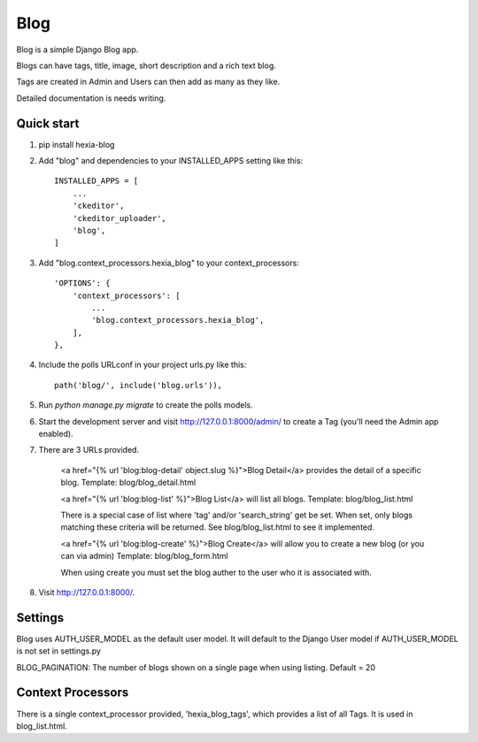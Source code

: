 =====
Blog
=====

Blog is a simple Django Blog app.  

Blogs can have tags,  title, image, short description and a rich text blog.

Tags are created in Admin and Users can then add as many as they like.

Detailed documentation is needs writing.

Quick start
-----------

1. pip install hexia-blog

2. Add "blog" and dependencies to your INSTALLED_APPS setting like this::

    INSTALLED_APPS = [
        ...
        'ckeditor',
        'ckeditor_uploader',
        'blog',
    ]

3. Add "blog.context_processors.hexia_blog" to your context_processors::

        'OPTIONS': {
            'context_processors': [
                ...
                'blog.context_processors.hexia_blog',
            ],
        },


4. Include the polls URLconf in your project urls.py like this::

    path('blog/', include('blog.urls')),

5. Run `python manage.py migrate` to create the polls models.

6. Start the development server and visit http://127.0.0.1:8000/admin/
   to create a Tag (you'll need the Admin app enabled).

7. There are 3 URLs provided.

    <a href="{% url 'blog:blog-detail' object.slug %}">Blog Detail</a> provides the detail of a specific blog. 
    Template: blog/blog_detail.html

    <a href="{% url 'blog:blog-list' %}">Blog List</a> will list all blogs.
    Template: blog/blog_list.html
   
    There is a special case of list where 'tag' and/or 'search_string' get be set.  When set, only blogs matching 
    these criteria will be returned.  See blog/blog_list.html to see it implemented.

    <a href="{% url 'blog:blog-create' %}">Blog Create</a> will allow you to create a new blog (or you can via admin)
    Template: blog/blog_form.html
   
    When using create you must set the blog auther to the user who it is associated with.
   
8. Visit http://127.0.0.1:8000/.


Settings
--------

Blog uses AUTH_USER_MODEL as the default user model.  It will default to
the Django User model if AUTH_USER_MODEL is not set in settings.py

BLOG_PAGINATION:
The number of blogs shown on a single page when using listing.
Default = 20

Context Processors
------------------
There is a single context_processor provided, 'hexia_blog_tags', which provides a list of all Tags.
It is used in blog_list.html.